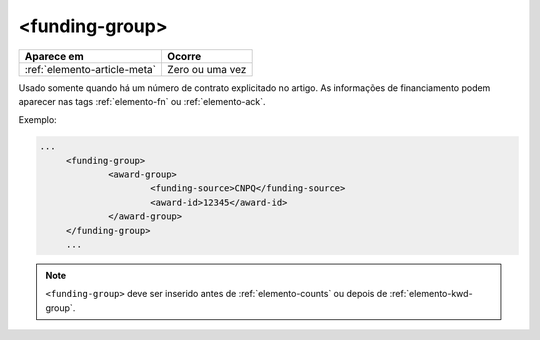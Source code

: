 .. _elemento-funding-group:

<funding-group>
===============

+------------------------------+-----------------+
| Aparece em                   | Ocorre          |
+==============================+=================+
| :ref:`elemento-article-meta` | Zero ou uma vez |
+------------------------------+-----------------+



Usado somente quando há um número de contrato explicitado no artigo. As informações de  financiamento podem aparecer nas tags :ref:`elemento-fn` ou :ref:`elemento-ack`.


Exemplo:

.. code-block:: xml

   ...
	<funding-group>
		<award-group>
			<funding-source>CNPQ</funding-source>
			<award-id>12345</award-id>
		</award-group>
	</funding-group>
	...


.. note:: ``<funding-group>`` deve ser inserido antes de :ref:`elemento-counts` ou depois de :ref:`elemento-kwd-group`.


.. {"reviewed_on": "20160625", "by": "gandhalf_thewhite@hotmail.com"}
